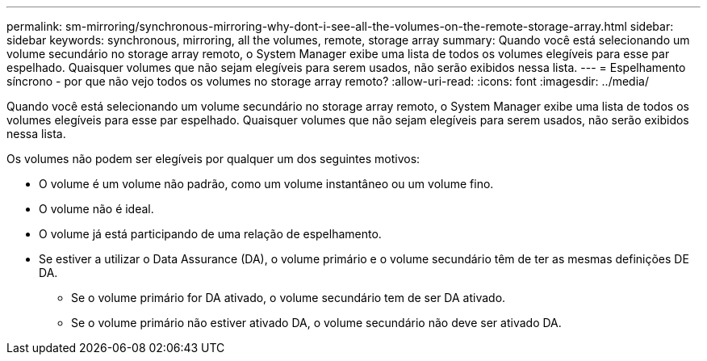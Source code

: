 ---
permalink: sm-mirroring/synchronous-mirroring-why-dont-i-see-all-the-volumes-on-the-remote-storage-array.html 
sidebar: sidebar 
keywords: synchronous, mirroring, all the volumes, remote, storage array 
summary: Quando você está selecionando um volume secundário no storage array remoto, o System Manager exibe uma lista de todos os volumes elegíveis para esse par espelhado. Quaisquer volumes que não sejam elegíveis para serem usados, não serão exibidos nessa lista. 
---
= Espelhamento síncrono - por que não vejo todos os volumes no storage array remoto?
:allow-uri-read: 
:icons: font
:imagesdir: ../media/


[role="lead"]
Quando você está selecionando um volume secundário no storage array remoto, o System Manager exibe uma lista de todos os volumes elegíveis para esse par espelhado. Quaisquer volumes que não sejam elegíveis para serem usados, não serão exibidos nessa lista.

Os volumes não podem ser elegíveis por qualquer um dos seguintes motivos:

* O volume é um volume não padrão, como um volume instantâneo ou um volume fino.
* O volume não é ideal.
* O volume já está participando de uma relação de espelhamento.
* Se estiver a utilizar o Data Assurance (DA), o volume primário e o volume secundário têm de ter as mesmas definições DE DA.
+
** Se o volume primário for DA ativado, o volume secundário tem de ser DA ativado.
** Se o volume primário não estiver ativado DA, o volume secundário não deve ser ativado DA.



